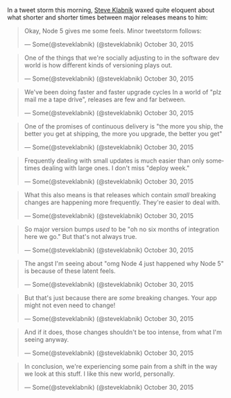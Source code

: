 In a tweet storm this morning, [[http://twitter.com/steveklabnik][Steve
Klabnik]] waxed quite eloquent about what shorter and shorter times
between major releases means to him:

#+BEGIN_HTML
  <blockquote class="twitter-tweet" lang="en">
#+END_HTML

#+BEGIN_HTML
  <p lang="en" dir="ltr">
#+END_HTML

Okay, Node 5 gives me some feels. Minor tweetstorm follows:

#+BEGIN_HTML
  </p>
#+END_HTML

--- Some(@steveklabnik) (@steveklabnik) October 30, 2015

#+BEGIN_HTML
  </blockquote>
#+END_HTML

#+BEGIN_HTML
  <blockquote class="twitter-tweet" lang="en">
#+END_HTML

#+BEGIN_HTML
  <p lang="en" dir="ltr">
#+END_HTML

One of the things that we're socially adjusting to in the software dev
world is how different kinds of versioning plays out.

#+BEGIN_HTML
  </p>
#+END_HTML

--- Some(@steveklabnik) (@steveklabnik) October 30, 2015

#+BEGIN_HTML
  </blockquote>
#+END_HTML

#+BEGIN_HTML
  <blockquote class="twitter-tweet" lang="en">
#+END_HTML

#+BEGIN_HTML
  <p lang="en" dir="ltr">
#+END_HTML

We've been doing faster and faster upgrade cycles In a world of "plz
mail me a tape drive", releases are few and far between.

#+BEGIN_HTML
  </p>
#+END_HTML

--- Some(@steveklabnik) (@steveklabnik) October 30, 2015

#+BEGIN_HTML
  </blockquote>
#+END_HTML

#+BEGIN_HTML
  <blockquote class="twitter-tweet" lang="en">
#+END_HTML

#+BEGIN_HTML
  <p lang="en" dir="ltr">
#+END_HTML

One of the promises of continuous delivery is "the more you ship, the
better you get at shipping, the more you upgrade, the better you get"

#+BEGIN_HTML
  </p>
#+END_HTML

--- Some(@steveklabnik) (@steveklabnik) October 30, 2015

#+BEGIN_HTML
  </blockquote>
#+END_HTML

#+BEGIN_HTML
  <blockquote class="twitter-tweet" lang="en">
#+END_HTML

#+BEGIN_HTML
  <p lang="en" dir="ltr">
#+END_HTML

Frequently dealing with small updates is much easier than only sometimes
dealing with large ones. I don't miss "deploy week."

#+BEGIN_HTML
  </p>
#+END_HTML

--- Some(@steveklabnik) (@steveklabnik) October 30, 2015

#+BEGIN_HTML
  </blockquote>
#+END_HTML

#+BEGIN_HTML
  <blockquote class="twitter-tweet" lang="en">
#+END_HTML

#+BEGIN_HTML
  <p lang="en" dir="ltr">
#+END_HTML

What this also means is that releases which contain /small/ breaking
changes are happening more frequently. They're easier to deal with.

#+BEGIN_HTML
  </p>
#+END_HTML

--- Some(@steveklabnik) (@steveklabnik) October 30, 2015

#+BEGIN_HTML
  </blockquote>
#+END_HTML

#+BEGIN_HTML
  <blockquote class="twitter-tweet" lang="en">
#+END_HTML

#+BEGIN_HTML
  <p lang="en" dir="ltr">
#+END_HTML

So major version bumps /used/ to be "oh no six months of integration
here we go." But that's not always true.

#+BEGIN_HTML
  </p>
#+END_HTML

--- Some(@steveklabnik) (@steveklabnik) October 30, 2015

#+BEGIN_HTML
  </blockquote>
#+END_HTML

#+BEGIN_HTML
  <blockquote class="twitter-tweet" lang="en">
#+END_HTML

#+BEGIN_HTML
  <p lang="en" dir="ltr">
#+END_HTML

The angst I'm seeing about "omg Node 4 just happened why Node 5" is
because of these latent feels.

#+BEGIN_HTML
  </p>
#+END_HTML

--- Some(@steveklabnik) (@steveklabnik) October 30, 2015

#+BEGIN_HTML
  </blockquote>
#+END_HTML

#+BEGIN_HTML
  <blockquote class="twitter-tweet" lang="en">
#+END_HTML

#+BEGIN_HTML
  <p lang="en" dir="ltr">
#+END_HTML

But that's just because there are /some/ breaking changes. Your app
might not even need to change!

#+BEGIN_HTML
  </p>
#+END_HTML

--- Some(@steveklabnik) (@steveklabnik) October 30, 2015

#+BEGIN_HTML
  </blockquote>
#+END_HTML

#+BEGIN_HTML
  <blockquote class="twitter-tweet" lang="en">
#+END_HTML

#+BEGIN_HTML
  <p lang="en" dir="ltr">
#+END_HTML

And if it does, those changes shouldn't be too intense, from what I'm
seeing anyway.

#+BEGIN_HTML
  </p>
#+END_HTML

--- Some(@steveklabnik) (@steveklabnik) October 30, 2015

#+BEGIN_HTML
  </blockquote>
#+END_HTML

#+BEGIN_HTML
  <blockquote class="twitter-tweet" lang="en">
#+END_HTML

#+BEGIN_HTML
  <p lang="en" dir="ltr">
#+END_HTML

In conclusion, we're experiencing some pain from a shift in the way we
look at this stuff. I like this new world, personally.

#+BEGIN_HTML
  </p>
#+END_HTML

--- Some(@steveklabnik) (@steveklabnik) October 30, 2015

#+BEGIN_HTML
  </blockquote>
#+END_HTML
